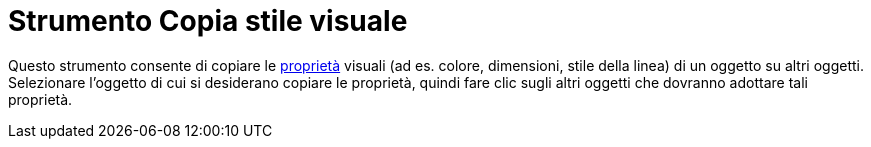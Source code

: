 = Strumento Copia stile visuale
:page-en: tools/Copy_Visual_Style
ifdef::env-github[:imagesdir: /it/modules/ROOT/assets/images]

Questo strumento consente di copiare le xref:/Proprietà_degli_oggetti.adoc[proprietà] visuali (ad es. colore,
dimensioni, stile della linea) di un oggetto su altri oggetti. Selezionare l'oggetto di cui si desiderano copiare le
proprietà, quindi fare clic sugli altri oggetti che dovranno adottare tali proprietà.
